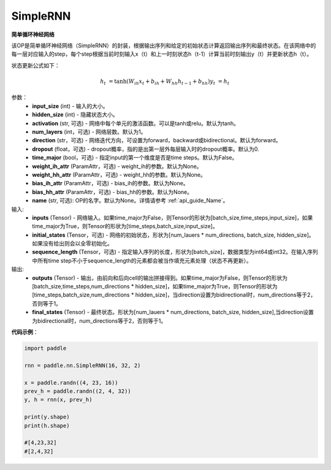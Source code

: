 SimpleRNN
-------------------------------

.. py:class:: paddle.nn.SimpleRNN(input_size,hidden_size,num_layers=1,activation="tanh",direction="forward",dropout=0.,time_major=False,weight_ih_attr=None,weight_hh_attr=None,bias_ih_attr=None,bias_hh_attr=None,name=None)



**简单循环神经网络**

该OP是简单循环神经网络（SimpleRNN）的封装，根据输出序列和给定的初始状态计算返回输出序列和最终状态。在该网络中的每一层对应输入的step，每个step根据当前时刻输入x（t）和上一时刻状态h（t-1）计算当前时刻输出y（t）并更新状态h（t）。

状态更新公式如下：

  .. math::

      h_{t} & = \mathrm{tanh}(W_{ih}x_{t} + b_{ih} + W_{hh}h_{t-1} + b_{hh})
      y_{t} & = h_{t}

参数：
    - **input_size** (int) - 输入的大小。
    - **hidden_size** (int) - 隐藏状态大小。
    - **activation** (str, 可选) - 网络中每个单元的激活函数。可以是tanh或relu。默认为tanh。
    - **num_layers** (int，可选) - 网络层数。默认为1。
    - **direction** (str，可选) - 网络迭代方向，可设置为forward，backward或bidirectional。默认为forward。
    - **dropout** (float，可选) - dropout概率，指的是出第一层外每层输入时的dropout概率。默认为0.
    - **time_major** (bool，可选) - 指定input的第一个维度是否是time steps。默认为False。
    - **weight_ih_attr** (ParamAttr，可选) - weight_ih的参数。默认为None。
    - **weight_hh_attr** (ParamAttr，可选) - weight_hh的参数。默认为None。
    - **bias_ih_attr** (ParamAttr，可选) - bias_ih的参数。默认为None。
    - **bias_hh_attr** (ParamAttr，可选) - bias_hh的参数。默认为None。
    - **name** (str, 可选): OP的名字。默认为None。详情请参考 :ref:`api_guide_Name`。

    
输入:
    - **inputs** (Tensor) - 网络输入。如果time_major为False，则Tensor的形状为[batch_size,time_steps,input_size]，如果time_major为True，则Tensor的形状为[time_steps,batch_size,input_size]。
    - **initial_states** (Tensor，可选) - 网络的初始状态，形状为[num_lauers * num_directions, batch_size, hidden_size]。如果没有给出则会以全零初始化。
    - **sequence_length** (Tensor，可选) - 指定输入序列的长度，形状为[batch_size]，数据类型为int64或int32。在输入序列中所有time step不小于sequence_length的元素都会被当作填充元素处理（状态不再更新）。

输出:
    - **outputs** (Tensor) - 输出，由前向和后向cell的输出拼接得到。如果time_major为False，则Tensor的形状为[batch_size,time_steps,num_directions * hidden_size]，如果time_major为True，则Tensor的形状为[time_steps,batch_size,num_directions * hidden_size]，当direction设置为bidirectional时，num_directions等于2，否则等于1。
    - **final_states** (Tensor) - 最终状态。形状为[num_lauers * num_directions, batch_size, hidden_size],当direction设置为bidirectional时，num_directions等于2，否则等于1。

**代码示例**：

.. code-block:: python

            import paddle

            rnn = paddle.nn.SimpleRNN(16, 32, 2)
            
            x = paddle.randn((4, 23, 16))
            prev_h = paddle.randn((2, 4, 32))
            y, h = rnn(x, prev_h)
            
            print(y.shape)
            print(h.shape)
            
            #[4,23,32]
            #[2,4,32]

